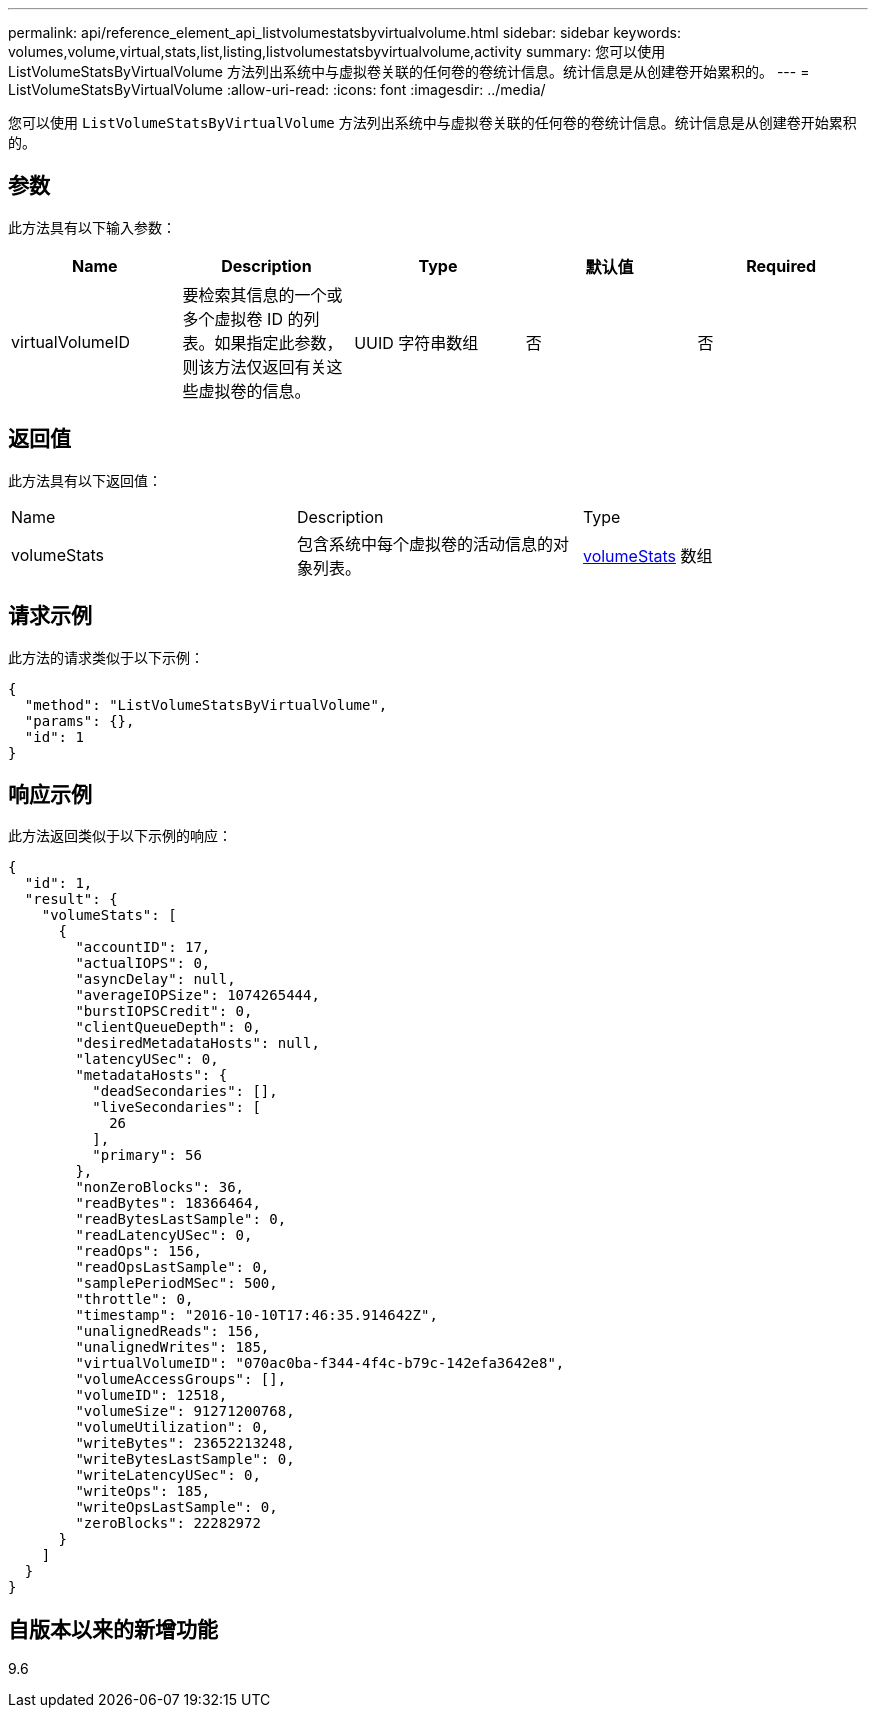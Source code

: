 ---
permalink: api/reference_element_api_listvolumestatsbyvirtualvolume.html 
sidebar: sidebar 
keywords: volumes,volume,virtual,stats,list,listing,listvolumestatsbyvirtualvolume,activity 
summary: 您可以使用 ListVolumeStatsByVirtualVolume 方法列出系统中与虚拟卷关联的任何卷的卷统计信息。统计信息是从创建卷开始累积的。 
---
= ListVolumeStatsByVirtualVolume
:allow-uri-read: 
:icons: font
:imagesdir: ../media/


[role="lead"]
您可以使用 `ListVolumeStatsByVirtualVolume` 方法列出系统中与虚拟卷关联的任何卷的卷统计信息。统计信息是从创建卷开始累积的。



== 参数

此方法具有以下输入参数：

|===
| Name | Description | Type | 默认值 | Required 


 a| 
virtualVolumeID
 a| 
要检索其信息的一个或多个虚拟卷 ID 的列表。如果指定此参数，则该方法仅返回有关这些虚拟卷的信息。
 a| 
UUID 字符串数组
 a| 
否
 a| 
否

|===


== 返回值

此方法具有以下返回值：

|===


| Name | Description | Type 


 a| 
volumeStats
 a| 
包含系统中每个虚拟卷的活动信息的对象列表。
 a| 
xref:reference_element_api_volumestats.adoc[volumeStats] 数组

|===


== 请求示例

此方法的请求类似于以下示例：

[listing]
----
{
  "method": "ListVolumeStatsByVirtualVolume",
  "params": {},
  "id": 1
}
----


== 响应示例

此方法返回类似于以下示例的响应：

[listing]
----
{
  "id": 1,
  "result": {
    "volumeStats": [
      {
        "accountID": 17,
        "actualIOPS": 0,
        "asyncDelay": null,
        "averageIOPSize": 1074265444,
        "burstIOPSCredit": 0,
        "clientQueueDepth": 0,
        "desiredMetadataHosts": null,
        "latencyUSec": 0,
        "metadataHosts": {
          "deadSecondaries": [],
          "liveSecondaries": [
            26
          ],
          "primary": 56
        },
        "nonZeroBlocks": 36,
        "readBytes": 18366464,
        "readBytesLastSample": 0,
        "readLatencyUSec": 0,
        "readOps": 156,
        "readOpsLastSample": 0,
        "samplePeriodMSec": 500,
        "throttle": 0,
        "timestamp": "2016-10-10T17:46:35.914642Z",
        "unalignedReads": 156,
        "unalignedWrites": 185,
        "virtualVolumeID": "070ac0ba-f344-4f4c-b79c-142efa3642e8",
        "volumeAccessGroups": [],
        "volumeID": 12518,
        "volumeSize": 91271200768,
        "volumeUtilization": 0,
        "writeBytes": 23652213248,
        "writeBytesLastSample": 0,
        "writeLatencyUSec": 0,
        "writeOps": 185,
        "writeOpsLastSample": 0,
        "zeroBlocks": 22282972
      }
    ]
  }
}
----


== 自版本以来的新增功能

9.6
